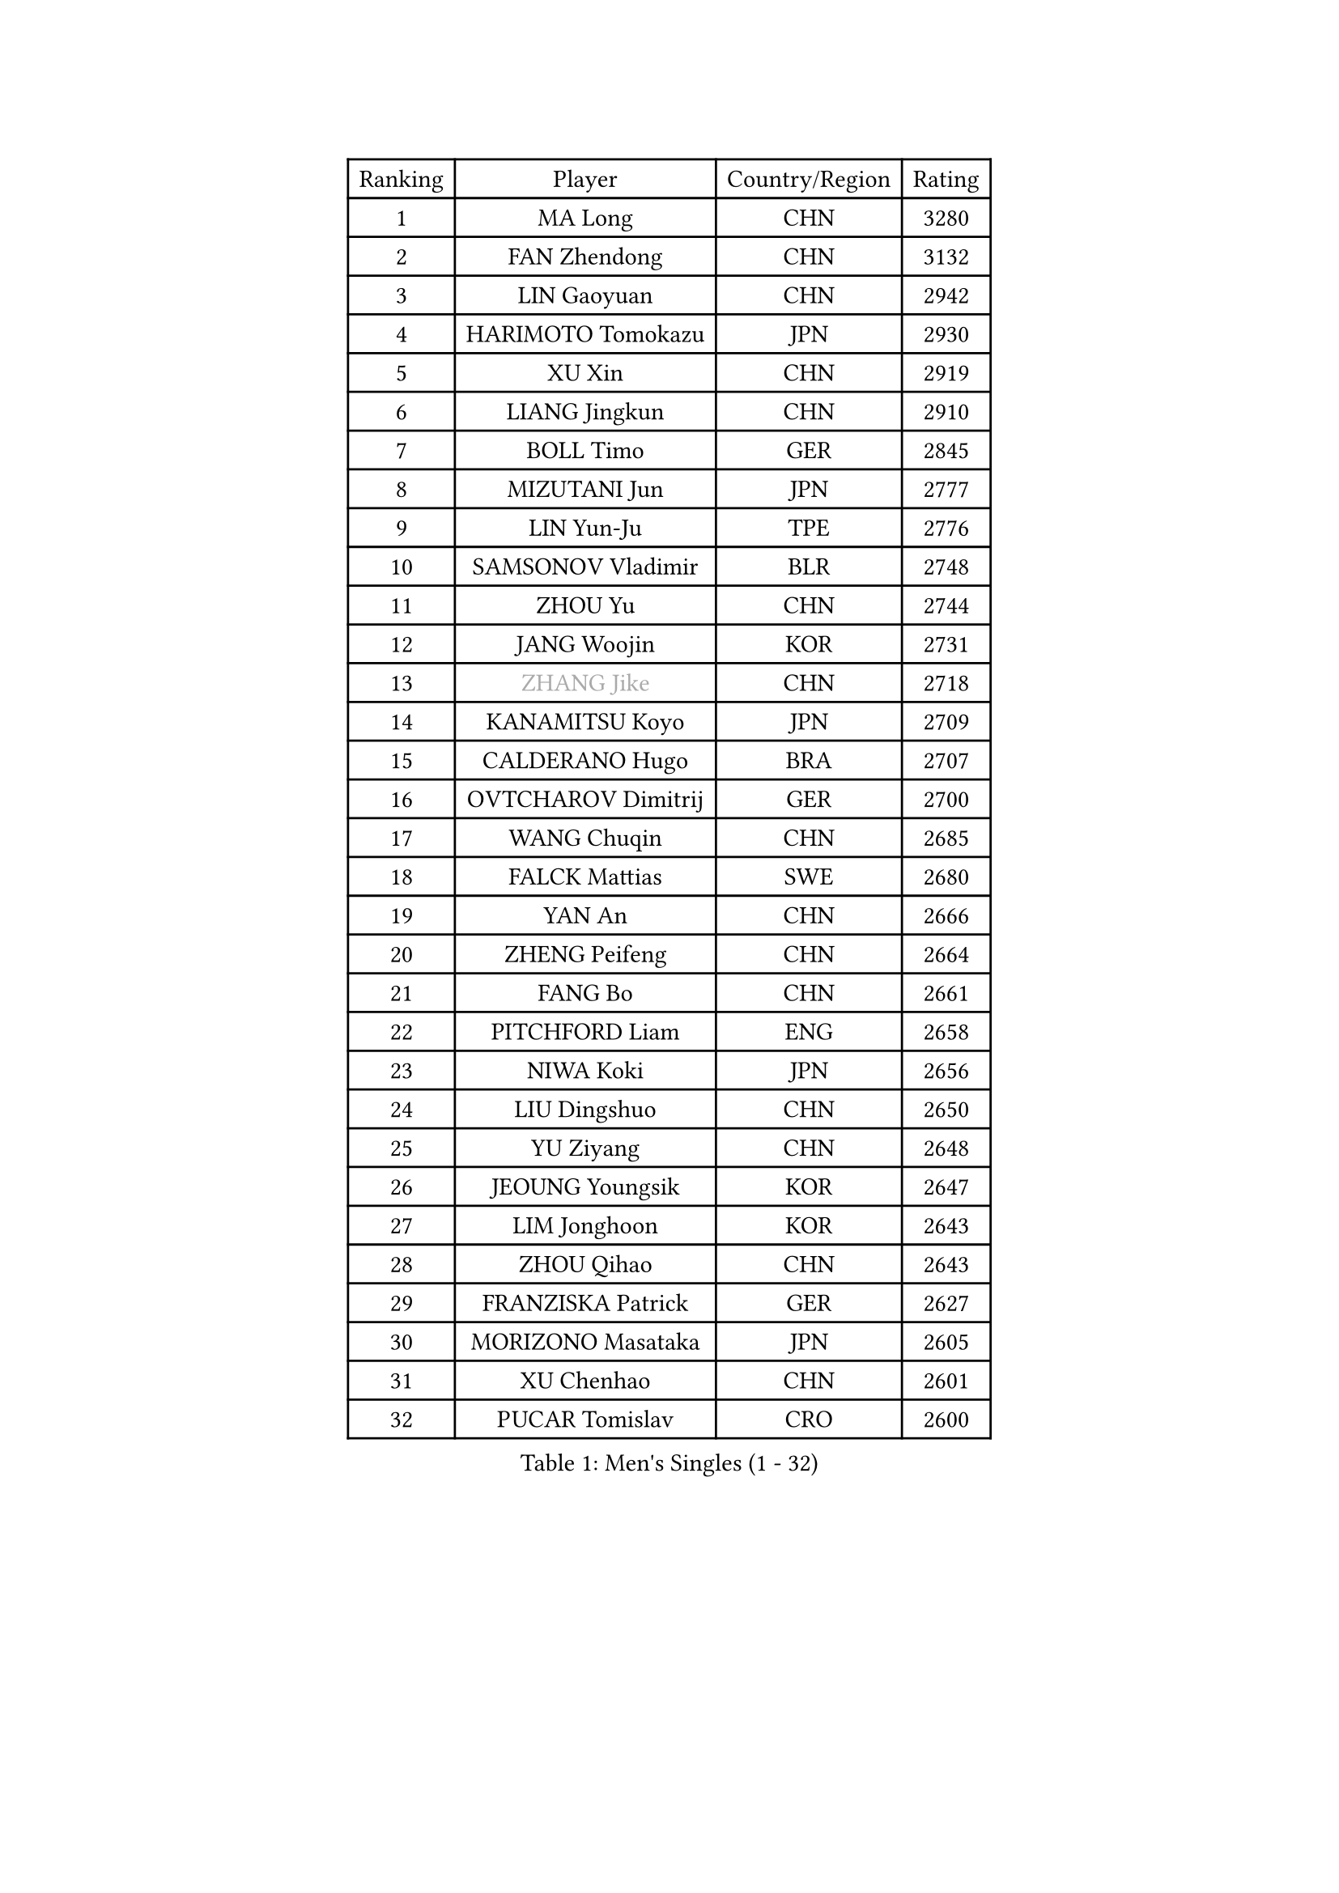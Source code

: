 
#set text(font: ("Courier New", "NSimSun"))
#figure(
  caption: "Men's Singles (1 - 32)",
    table(
      columns: 4,
      [Ranking], [Player], [Country/Region], [Rating],
      [1], [MA Long], [CHN], [3280],
      [2], [FAN Zhendong], [CHN], [3132],
      [3], [LIN Gaoyuan], [CHN], [2942],
      [4], [HARIMOTO Tomokazu], [JPN], [2930],
      [5], [XU Xin], [CHN], [2919],
      [6], [LIANG Jingkun], [CHN], [2910],
      [7], [BOLL Timo], [GER], [2845],
      [8], [MIZUTANI Jun], [JPN], [2777],
      [9], [LIN Yun-Ju], [TPE], [2776],
      [10], [SAMSONOV Vladimir], [BLR], [2748],
      [11], [ZHOU Yu], [CHN], [2744],
      [12], [JANG Woojin], [KOR], [2731],
      [13], [#text(gray, "ZHANG Jike")], [CHN], [2718],
      [14], [KANAMITSU Koyo], [JPN], [2709],
      [15], [CALDERANO Hugo], [BRA], [2707],
      [16], [OVTCHAROV Dimitrij], [GER], [2700],
      [17], [WANG Chuqin], [CHN], [2685],
      [18], [FALCK Mattias], [SWE], [2680],
      [19], [YAN An], [CHN], [2666],
      [20], [ZHENG Peifeng], [CHN], [2664],
      [21], [FANG Bo], [CHN], [2661],
      [22], [PITCHFORD Liam], [ENG], [2658],
      [23], [NIWA Koki], [JPN], [2656],
      [24], [LIU Dingshuo], [CHN], [2650],
      [25], [YU Ziyang], [CHN], [2648],
      [26], [JEOUNG Youngsik], [KOR], [2647],
      [27], [LIM Jonghoon], [KOR], [2643],
      [28], [ZHOU Qihao], [CHN], [2643],
      [29], [FRANZISKA Patrick], [GER], [2627],
      [30], [MORIZONO Masataka], [JPN], [2605],
      [31], [XU Chenhao], [CHN], [2601],
      [32], [PUCAR Tomislav], [CRO], [2600],
    )
  )#pagebreak()

#set text(font: ("Courier New", "NSimSun"))
#figure(
  caption: "Men's Singles (33 - 64)",
    table(
      columns: 4,
      [Ranking], [Player], [Country/Region], [Rating],
      [33], [PARK Ganghyeon], [KOR], [2593],
      [34], [OSHIMA Yuya], [JPN], [2593],
      [35], [UEDA Jin], [JPN], [2591],
      [36], [YOSHIMURA Kazuhiro], [JPN], [2589],
      [37], [CHUANG Chih-Yuan], [TPE], [2587],
      [38], [DUDA Benedikt], [GER], [2582],
      [39], [#text(gray, "JEONG Sangeun")], [KOR], [2575],
      [40], [NUYTINCK Cedric], [BEL], [2560],
      [41], [KARLSSON Kristian], [SWE], [2555],
      [42], [XUE Fei], [CHN], [2554],
      [43], [ZHU Linfeng], [CHN], [2553],
      [44], [WALTHER Ricardo], [GER], [2551],
      [45], [FREITAS Marcos], [POR], [2543],
      [46], [YOSHIMURA Maharu], [JPN], [2543],
      [47], [ZHAO Zihao], [CHN], [2542],
      [48], [SIRUCEK Pavel], [CZE], [2532],
      [49], [FLORE Tristan], [FRA], [2521],
      [50], [GNANASEKARAN Sathiyan], [IND], [2518],
      [51], [CHEN Chien-An], [TPE], [2517],
      [52], [JORGIC Darko], [SLO], [2510],
      [53], [MA Te], [CHN], [2508],
      [54], [LEE Sang Su], [KOR], [2507],
      [55], [TAKAKIWA Taku], [JPN], [2505],
      [56], [ALAMIYAN Noshad], [IRI], [2504],
      [57], [GACINA Andrej], [CRO], [2503],
      [58], [XU Yingbin], [CHN], [2501],
      [59], [MOREGARD Truls], [SWE], [2498],
      [60], [ZHOU Kai], [CHN], [2494],
      [61], [ZHAI Yujia], [DEN], [2494],
      [62], [SHIBAEV Alexander], [RUS], [2493],
      [63], [WANG Eugene], [CAN], [2487],
      [64], [GERELL Par], [SWE], [2487],
    )
  )#pagebreak()

#set text(font: ("Courier New", "NSimSun"))
#figure(
  caption: "Men's Singles (65 - 96)",
    table(
      columns: 4,
      [Ranking], [Player], [Country/Region], [Rating],
      [65], [XU Haidong], [CHN], [2486],
      [66], [MATSUDAIRA Kenta], [JPN], [2483],
      [67], [PERSSON Jon], [SWE], [2480],
      [68], [GAUZY Simon], [FRA], [2480],
      [69], [UDA Yukiya], [JPN], [2476],
      [70], [CHO Seungmin], [KOR], [2473],
      [71], [XIANG Peng], [CHN], [2471],
      [72], [YOSHIDA Masaki], [JPN], [2471],
      [73], [STEGER Bastian], [GER], [2469],
      [74], [HABESOHN Daniel], [AUT], [2468],
      [75], [ACHANTA Sharath Kamal], [IND], [2466],
      [76], [AKKUZU Can], [FRA], [2460],
      [77], [OIKAWA Mizuki], [JPN], [2459],
      [78], [WANG Yang], [SVK], [2457],
      [79], [NIU Guankai], [CHN], [2457],
      [80], [WANG Zengyi], [POL], [2452],
      [81], [QIU Dang], [GER], [2452],
      [82], [#text(gray, "KORIYAMA Hokuto")], [JPN], [2450],
      [83], [LEBESSON Emmanuel], [FRA], [2449],
      [84], [IONESCU Ovidiu], [ROU], [2449],
      [85], [WONG Chun Ting], [HKG], [2444],
      [86], [WALKER Samuel], [ENG], [2442],
      [87], [LUNDQVIST Jens], [SWE], [2440],
      [88], [AN Jaehyun], [KOR], [2438],
      [89], [OLAH Benedek], [FIN], [2438],
      [90], [LIU Yebo], [CHN], [2438],
      [91], [LIND Anders], [DEN], [2435],
      [92], [GIONIS Panagiotis], [GRE], [2433],
      [93], [FILUS Ruwen], [GER], [2431],
      [94], [KALLBERG Anton], [SWE], [2429],
      [95], [APOLONIA Tiago], [POR], [2424],
      [96], [HIRANO Yuki], [JPN], [2423],
    )
  )#pagebreak()

#set text(font: ("Courier New", "NSimSun"))
#figure(
  caption: "Men's Singles (97 - 128)",
    table(
      columns: 4,
      [Ranking], [Player], [Country/Region], [Rating],
      [97], [JHA Kanak], [USA], [2423],
      [98], [ASSAR Omar], [EGY], [2422],
      [99], [ALAMIAN Nima], [IRI], [2422],
      [100], [KOU Lei], [UKR], [2417],
      [101], [#text(gray, "HOU Yingchao")], [CHN], [2415],
      [102], [WEI Shihao], [CHN], [2415],
      [103], [MACHI Asuka], [JPN], [2414],
      [104], [TOGAMI Shunsuke], [JPN], [2413],
      [105], [ROBLES Alvaro], [ESP], [2411],
      [106], [TSUBOI Gustavo], [BRA], [2410],
      [107], [JIN Takuya], [JPN], [2410],
      [108], [GERASSIMENKO Kirill], [KAZ], [2409],
      [109], [NORDBERG Hampus], [SWE], [2408],
      [110], [DYJAS Jakub], [POL], [2406],
      [111], [MATSUDAIRA Kenji], [JPN], [2403],
      [112], [STOYANOV Niagol], [ITA], [2401],
      [113], [MURAMATSU Yuto], [JPN], [2400],
      [114], [#text(gray, "XU Ruifeng")], [DEN], [2399],
      [115], [#text(gray, "PAK Sin Hyok")], [PRK], [2398],
      [116], [ARUNA Quadri], [NGR], [2398],
      [117], [BADOWSKI Marek], [POL], [2397],
      [118], [CHIANG Hung-Chieh], [TPE], [2396],
      [119], [SIPOS Rares], [ROU], [2396],
      [120], [PARK Jeongwoo], [KOR], [2393],
      [121], [MENGEL Steffen], [GER], [2390],
      [122], [ANTHONY Amalraj], [IND], [2390],
      [123], [KIM Donghyun], [KOR], [2389],
      [124], [MINO Alberto], [ECU], [2388],
      [125], [MONTEIRO Thiago], [BRA], [2388],
      [126], [KIZUKURI Yuto], [JPN], [2387],
      [127], [ARINOBU Taimu], [JPN], [2385],
      [128], [CHO Daeseong], [KOR], [2384],
    )
  )